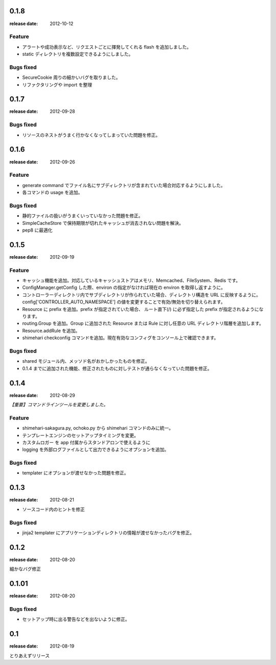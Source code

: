 0.1.8
=======
:release date: 2012-10-12

Feature
----------
* アラートや成功表示など、リクエストごとに揮発してくれる flash を追加しました。
* static ディレクトリを複数設定できるようにしました。

Bugs fixed
----------
* SecureCookie 周りの細かいバグを取りました。
* リファクタリングや import を整理


0.1.7
=======
:release date: 2012-09-28
 
Bugs fixed
----------
* リソースのネストがうまく行かなくなってしまっていた問題を修正。

0.1.6
=======
:release date: 2012-09-26
 
Feature
----------
* generate command でファイル名にサブディレクトリが含まれていた場合対応するようにしました。
* 各コマンドの usage を追加。
 
 
Bugs fixed
----------
* 静的ファイルの扱いがうまくいっていなかった問題を修正。
* SimpleCacheStore で保持期限が切れたキャッシュが消去されない問題を解決。
* pep8 に最適化
 


0.1.5
=======
:release date: 2012-09-19

Feature
----------
* キャッシュ機能を追加。対応しているキャッシュストアはメモリ、Memcached、FileSystem、Redis です。
* ConfigManager.getConfig した際、environ の指定がなければ現在の environ を取得し返すように。
* コントローラーディレクトリ内でサブディレクトリが作られていた場合、ディレクトリ構造を URL に反映するように。 config['CONTROLLER_AUTO_NAMESPACE'] の値を変更することで有効/無効を切り替えられます。
* Resource に prefix を追加。prefix が指定されていた場合、 ルート直下(/) に必ず指定した prefix が指定されるようになります。
* routing.Group を追加。Group に追加された Resource または Rule に対し任意の URL ディレクトリ階層を追加します。
* Resource.addRule を追加。
* shimehari checkconfig コマンドを追加。現在有効なコンフィグをコンソール上で確認できます。


Bugs fixed
----------
* shared モジュール内、メッソド名がおかしかったものを修正。
* 0.1.4 までに追加された機能、修正されたものに対しテストが通らなくなっていた問題を修正。

0.1.4
=======
:release date: 2012-08-29

*【重要】コマンドラインツールを変更しました。*

Feature
----------
* shimehari-sakagura.py, ochoko.py から shimehari コマンドのみに統一。
* テンプレートエンジンのセットアップタイミングを変更。
* カスタムロガー を app 付属からスタンドアロンで使えるように
* logging を外部ログファイルとして出力できるようにオプションを追加。

Bugs fixed
----------
* templater にオプションが渡せなかった問題を修正。



0.1.3
=======
:release date: 2012-08-21

* ソースコード内のヒントを修正

Bugs fixed
----------
* jinja2 templater にアプリケーションディレクトリの情報が渡せなかったバグを修正。


0.1.2
=======
:release date: 2012-08-20

細かなバグ修正

0.1.01
=======
:release date: 2012-08-20

Bugs fixed
----------
* セットアップ時に出る警告などを出ないように修正。


0.1
=======
:release date: 2012-08-19

とりあえずリリース

